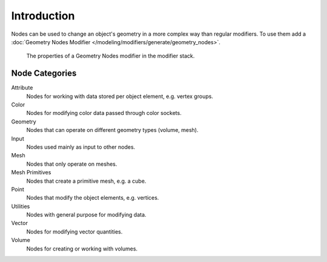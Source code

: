 
************
Introduction
************

Nodes can be used to change an object's geometry in a more complex way than regular modifiers.
To use them add a :doc:`Geometry Nodes Modifier </modeling/modifiers/generate/geometry_nodes>`.

.. figure:: /images/modeling_geometry-nodes_introduction_properties.png

   The properties of a Geometry Nodes modifier in the modifier stack.


Node Categories
===============

Attribute
   Nodes for working with data stored per object element, e.g. vertex groups.
Color
   Nodes for modifying color data passed through color sockets.
Geometry
   Nodes that can operate on different geometry types (volume, mesh).
Input
   Nodes used mainly as input to other nodes.
Mesh
   Nodes that only operate on meshes.
Mesh Primitives
   Nodes that create a primitive mesh, e.g. a cube.
Point
   Nodes that modify the object elements, e.g. vertices.
Utilities
   Nodes with general purpose for modifying data.
Vector
   Nodes for modifying vector quantities.
Volume
   Nodes for creating or working with volumes.
